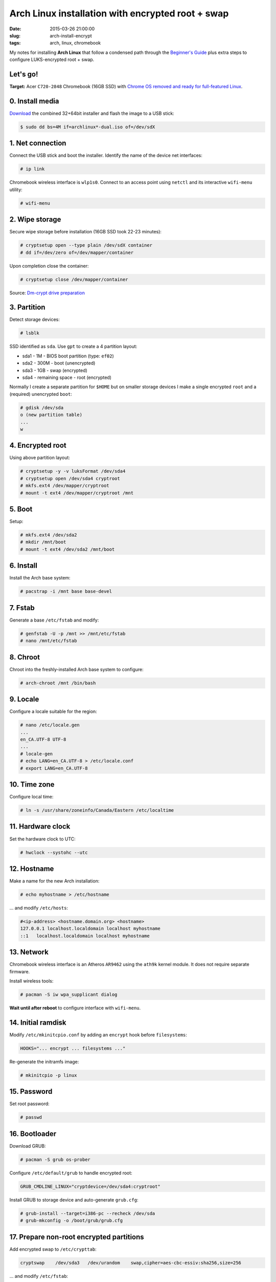 ==================================================
Arch Linux installation with encrypted root + swap
==================================================

:date: 2015-03-26 21:00:00
:slug: arch-install-encrypt
:tags: arch, linux, chromebook

My notes for installing **Arch Linux** that follow a condensed path through the `Beginner's Guide <https://wiki.archlinux.org/index.php/Beginners%27_guide>`_ plus extra steps to configure LUKS-encrypted root + swap.

Let's go!
=========

**Target:** Acer ``C720-2848`` Chromebook (16GB SSD) with `Chrome OS removed and ready for full-featured Linux <http://www.circuidipity.com/c720-lubuntubook.html>`_.

0. Install media
================

`Download <https://www.archlinux.org/download/>`_ the combined 32+64bit installer and flash the image to a USB stick:

.. code-block:: bash

    $ sudo dd bs=4M if=archlinux*-dual.iso of=/dev/sdX

1. Net connection
=================

Connect the USB stick and boot the installer. Identify the name of the device net interfaces:

.. code-block:: bash

    # ip link

Chromebook wireless interface is ``wlp1s0``. Connect to an access point using ``netctl`` and its interactive ``wifi-menu`` utility:

.. code-block:: bash

    # wifi-menu

2. Wipe storage 
===============

Secure wipe storage before installation (16GB SSD took 22-23 minutes):

.. code-block:: bash

    # cryptsetup open --type plain /dev/sdX container
    # dd if=/dev/zero of=/dev/mapper/container

Upon completion close the container:

.. code-block:: bash

    # cryptsetup close /dev/mapper/container

Source: `Dm-crypt drive preparation <https://wiki.archlinux.org/index.php/Dm-crypt/Drive_preparation>`_

3. Partition
============

Detect storage devices:

.. code-block:: bash

    # lsblk

SSD identified as ``sda``. Use ``gpt`` to create a 4 partition layout:

* sda1 - 1M - BIOS boot partition (type: ``ef02``)
* sda2 - 300M - boot (unencrypted)
* sda3 - 1GB - swap (encrypted)
* sda4 - remaining space - root (encrypted)

Normally I create a separate partition for ``$HOME`` but on smaller storage devices I make a single encrypted ``root`` and a (required) unencrypted ``boot``:

.. code-block:: bash

    # gdisk /dev/sda
    o (new partition table)
    ...
    w

4. Encrypted root
=================

Using above partition layout:

.. code-block:: bash

    # cryptsetup -y -v luksFormat /dev/sda4
    # cryptsetup open /dev/sda4 cryptroot
    # mkfs.ext4 /dev/mapper/cryptroot
    # mount -t ext4 /dev/mapper/cryptroot /mnt

5. Boot
=======

Setup:

.. code-block:: bash

    # mkfs.ext4 /dev/sda2
    # mkdir /mnt/boot
    # mount -t ext4 /dev/sda2 /mnt/boot

6. Install
==========

Install the Arch base system:

.. code-block:: bash

    # pacstrap -i /mnt base base-devel

7. Fstab
========

Generate a base ``/etc/fstab`` and modify:

.. code-block:: bash

    # genfstab -U -p /mnt >> /mnt/etc/fstab
    # nano /mnt/etc/fstab

8. Chroot
=========

Chroot into the freshly-installed Arch base system to configure:

.. code-block:: bash

    # arch-chroot /mnt /bin/bash

9. Locale
=========

Configure a locale suitable for the region:

.. code-block:: bash

    # nano /etc/locale.gen
    ...
    en_CA.UTF-8 UTF-8
    ...
    # locale-gen
    # echo LANG=en_CA.UTF-8 > /etc/locale.conf
    # export LANG=en_CA.UTF-8

10. Time zone
=============

Configure local time:

.. code-block:: bash

    # ln -s /usr/share/zoneinfo/Canada/Eastern /etc/localtime

11. Hardware clock
==================

Set the hardware clock to UTC:

.. code-block:: bash

    # hwclock --systohc --utc

12. Hostname
============

Make a name for the new Arch installation:

.. code-block:: bash

    # echo myhostname > /etc/hostname

... and modify ``/etc/hosts``:

.. code-block:: bash

    #<ip-address> <hostname.domain.org> <hostname>
    127.0.0.1 localhost.localdomain localhost myhostname
    ::1   localhost.localdomain localhost myhostname

13. Network
===========

Chromebook wireless interface is an Atheros ``AR9462`` using the ``ath9k`` kernel module. It does not require separate firmware.

Install wireless tools:

.. code-block:: bash

    # pacman -S iw wpa_supplicant dialog

**Wait until after reboot** to configure interface with ``wifi-menu``.

14. Initial ramdisk
===================

Modify ``/etc/mkinitcpio.conf`` by adding an ``encrypt`` hook before ``filesystems``:

.. code-block:: bash

    HOOKS="... encrypt ... filesystems ..."

Re-generate the initramfs image:

.. code-block:: bash

    # mkinitcpio -p linux

15. Password
============

Set root password:

.. code-block:: bash

    # passwd

16. Bootloader
==============

Download GRUB:

.. code-block:: bash

    # pacman -S grub os-prober

Configure ``/etc/default/grub`` to handle encrypted root:

.. code-block:: bash

    GRUB_CMDLINE_LINUX="cryptdevice=/dev/sda4:cryptroot"

Install GRUB to storage device and auto-generate ``grub.cfg``:

.. code-block:: bash

    # grub-install --target=i386-pc --recheck /dev/sda
    # grub-mkconfig -o /boot/grub/grub.cfg

17. Prepare non-root encrypted partitions
=========================================

Add encrypted swap to ``/etc/crypttab``:

.. code-block:: bash

    cryptswap    /dev/sda3   /dev/urandom    swap,cipher=aes-cbc-essiv:sha256,size=256

... and modify ``/etc/fstab``:

.. code-block:: bash

    /dev/mapper/cryptswap    none    swap    sw      0 0

18. Unmount and reboot
======================

.. code-block:: bash

    # exit
    # umount /mnt/boot
    # umount /mnt
    # cryptsetup close /dev/mapper/cryptroot
    # reboot

Welcome to Arch. Happy hacking!

